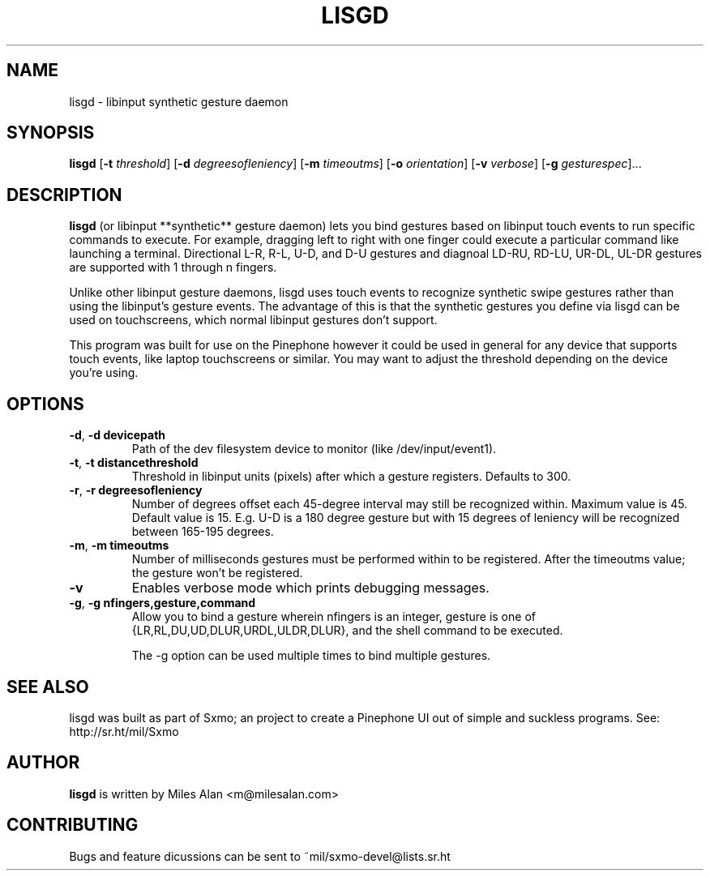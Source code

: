 .TH LISGD 1

.SH NAME
lisgd \- libinput synthetic gesture daemon

.SH SYNOPSIS
.B lisgd
[\fB\-t\fR \fIthreshold\fR]
[\fB\-d\fR \fIdegreesofleniency\fR]
[\fB\-m\fR \fItimeoutms\fR]
[\fB\-o\fR \fIorientation\fR]
[\fB\-v\fR \fIverbose\fR]
[\fB\-g\fR \fIgesturespec\fR]...


.SH DESCRIPTION
.B lisgd
(or libinput **synthetic** gesture daemon) lets you bind gestures based on
libinput touch events to run specific commands to execute. For example,
dragging left to right with one finger could execute a particular command
like launching a terminal. Directional L-R, R-L, U-D, and D-U gestures and
diagnoal LD-RU, RD-LU, UR-DL, UL-DR gestures are supported with 1 through 
n fingers.

Unlike other libinput gesture daemons, lisgd uses touch events to
recognize synthetic swipe gestures rather than using the libinput's
gesture events. The advantage of this is that the synthetic gestures
you define via lisgd can be used on touchscreens, which normal libinput
gestures don't support.

This program was built for use on the Pinephone however it could be used in 
general for any device that supports touch events, like laptop touchscreens 
or similar. You may want to adjust the threshold depending on the device 
you're using.


.SH OPTIONS
.TP
.BR \-d ", " \-d\ devicepath\fR
Path of the dev filesystem device to monitor (like /dev/input/event1).

.TP
.BR \-t ", " \-t\ distancethreshold\fR
Threshold in libinput units (pixels) after which a gesture registers. Defaults
to 300.

.TP
.BR \-r ", " \-r\ degreesofleniency\fR
Number of degrees offset each 45-degree interval may still be recognized within.
Maximum value is 45. Default value is 15. E.g. U-D is a 180 degree gesture
but with 15 degrees of leniency will be recognized between 165-195 degrees.

.TP
.BR \-m ", " \-m\ timeoutms\fR
Number of milliseconds gestures must be performed within to be registered. After
the timeoutms value; the gesture won't be registered.

.TP
.BR \-v \fR
Enables verbose mode which prints debugging messages.

.TP
.BR \-g ", " \-g\ nfingers,gesture,command\fR
Allow you to bind a gesture wherein nfingers is an integer, gesture is 
one of {LR,RL,DU,UD,DLUR,URDL,ULDR,DLUR}, and the shell command to be executed.

The -g option can be used multiple times to bind multiple gestures.

.SH SEE ALSO
lisgd was built as part of Sxmo; an project to create a Pinephone UI out of
simple and suckless programs. See: http://sr.ht/mil/Sxmo

.SH AUTHOR
.BR lisgd
is written by Miles Alan <m@milesalan.com>

.SH CONTRIBUTING
Bugs and feature dicussions can be sent to ~mil/sxmo-devel@lists.sr.ht
